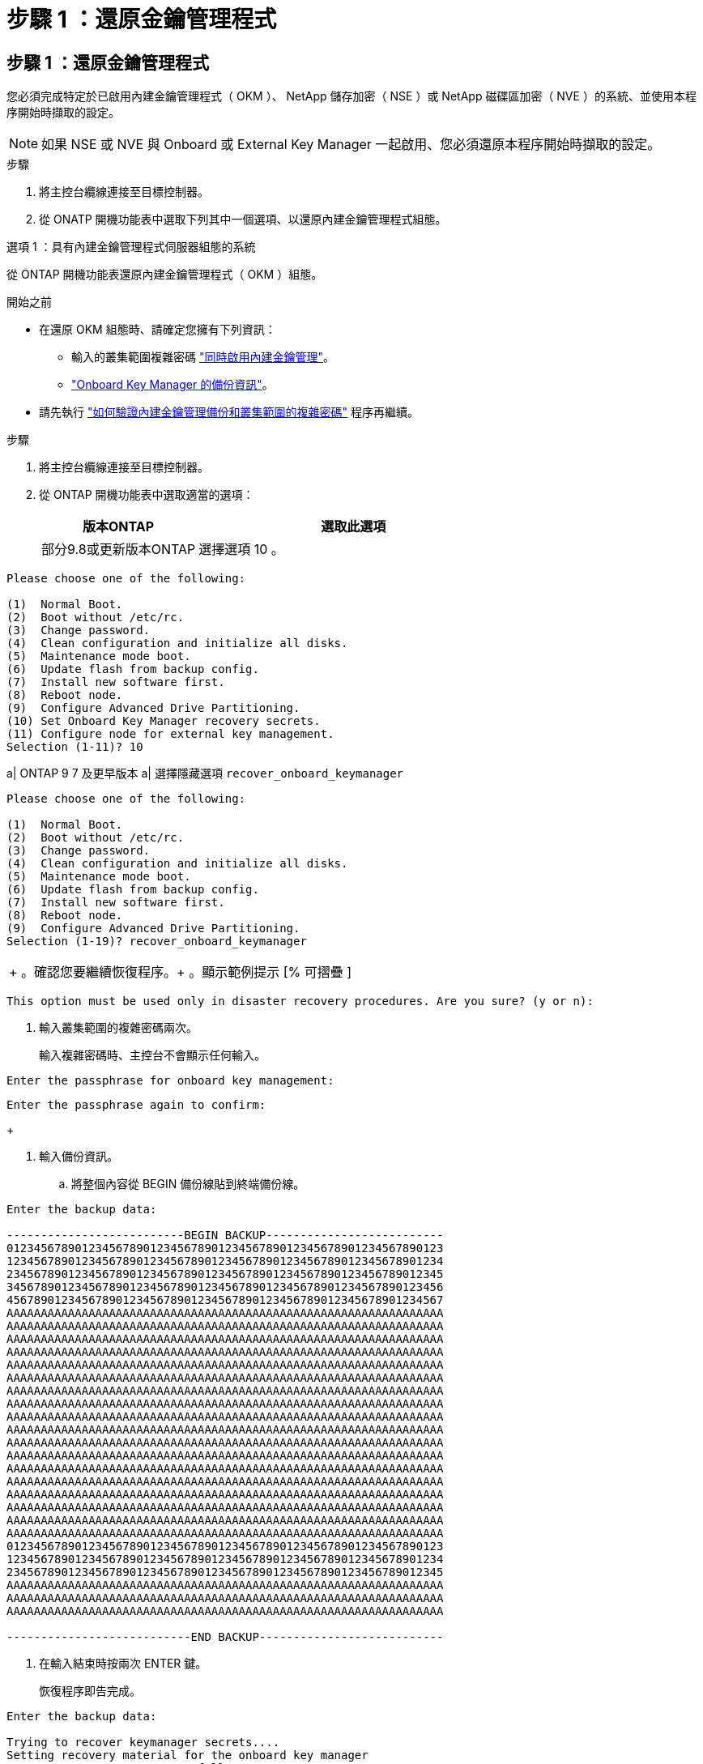 = 步驟 1 ：還原金鑰管理程式
:allow-uri-read: 




== 步驟 1 ：還原金鑰管理程式

您必須完成特定於已啟用內建金鑰管理程式（ OKM ）、 NetApp 儲存加密（ NSE ）或 NetApp 磁碟區加密（ NVE ）的系統、並使用本程序開始時擷取的設定。


NOTE: 如果 NSE 或 NVE 與 Onboard 或 External Key Manager 一起啟用、您必須還原本程序開始時擷取的設定。

.步驟
. 將主控台纜線連接至目標控制器。
. 從 ONATP 開機功能表中選取下列其中一個選項、以還原內建金鑰管理程式組態。


[role="tabbed-block"]
====
.選項 1 ：具有內建金鑰管理程式伺服器組態的系統
--
從 ONTAP 開機功能表還原內建金鑰管理程式（ OKM ）組態。

.開始之前
* 在還原 OKM 組態時、請確定您擁有下列資訊：
+
** 輸入的叢集範圍複雜密碼 https://docs.netapp.com/us-en/ontap/encryption-at-rest/enable-onboard-key-management-96-later-nse-task.html["同時啟用內建金鑰管理"]。
** https://docs.netapp.com/us-en/ontap/encryption-at-rest/backup-key-management-information-manual-task.html["Onboard Key Manager 的備份資訊"]。


* 請先執行 https://kb.netapp.com/on-prem/ontap/Ontap_OS/OS-KBs/How_to_verify_onboard_key_management_backup_and_cluster-wide_passphrase["如何驗證內建金鑰管理備份和叢集範圍的複雜密碼"] 程序再繼續。


.步驟
. 將主控台纜線連接至目標控制器。
. 從 ONTAP 開機功能表中選取適當的選項：
+
[cols="1a,2a"]
|===
| 版本ONTAP | 選取此選項 


 a| 
部分9.8或更新版本ONTAP
 a| 
選擇選項 10 。

|===


--
====
....

Please choose one of the following:

(1)  Normal Boot.
(2)  Boot without /etc/rc.
(3)  Change password.
(4)  Clean configuration and initialize all disks.
(5)  Maintenance mode boot.
(6)  Update flash from backup config.
(7)  Install new software first.
(8)  Reboot node.
(9)  Configure Advanced Drive Partitioning.
(10) Set Onboard Key Manager recovery secrets.
(11) Configure node for external key management.
Selection (1-11)? 10

....
[]
====
a| ONTAP 9 7 及更早版本 a| 選擇隱藏選項 `recover_onboard_keymanager`

====
....

Please choose one of the following:

(1)  Normal Boot.
(2)  Boot without /etc/rc.
(3)  Change password.
(4)  Clean configuration and initialize all disks.
(5)  Maintenance mode boot.
(6)  Update flash from backup config.
(7)  Install new software first.
(8)  Reboot node.
(9)  Configure Advanced Drive Partitioning.
Selection (1-19)? recover_onboard_keymanager

....
[]
====
|===


| + 。確認您要繼續恢復程序。+ 。顯示範例提示 [% 可摺疊 ] 
|===
====
`This option must be used only in disaster recovery procedures. Are you sure? (y or n):`

[]
====
. 輸入叢集範圍的複雜密碼兩次。
+
輸入複雜密碼時、主控台不會顯示任何輸入。



====
`Enter the passphrase for onboard key management:`

`Enter the passphrase again to confirm:`

[]
====
+

. 輸入備份資訊。
+
.. 將整個內容從 BEGIN 備份線貼到終端備份線。




====
....
Enter the backup data:

--------------------------BEGIN BACKUP--------------------------
0123456789012345678901234567890123456789012345678901234567890123
1234567890123456789012345678901234567890123456789012345678901234
2345678901234567890123456789012345678901234567890123456789012345
3456789012345678901234567890123456789012345678901234567890123456
4567890123456789012345678901234567890123456789012345678901234567
AAAAAAAAAAAAAAAAAAAAAAAAAAAAAAAAAAAAAAAAAAAAAAAAAAAAAAAAAAAAAAAA
AAAAAAAAAAAAAAAAAAAAAAAAAAAAAAAAAAAAAAAAAAAAAAAAAAAAAAAAAAAAAAAA
AAAAAAAAAAAAAAAAAAAAAAAAAAAAAAAAAAAAAAAAAAAAAAAAAAAAAAAAAAAAAAAA
AAAAAAAAAAAAAAAAAAAAAAAAAAAAAAAAAAAAAAAAAAAAAAAAAAAAAAAAAAAAAAAA
AAAAAAAAAAAAAAAAAAAAAAAAAAAAAAAAAAAAAAAAAAAAAAAAAAAAAAAAAAAAAAAA
AAAAAAAAAAAAAAAAAAAAAAAAAAAAAAAAAAAAAAAAAAAAAAAAAAAAAAAAAAAAAAAA
AAAAAAAAAAAAAAAAAAAAAAAAAAAAAAAAAAAAAAAAAAAAAAAAAAAAAAAAAAAAAAAA
AAAAAAAAAAAAAAAAAAAAAAAAAAAAAAAAAAAAAAAAAAAAAAAAAAAAAAAAAAAAAAAA
AAAAAAAAAAAAAAAAAAAAAAAAAAAAAAAAAAAAAAAAAAAAAAAAAAAAAAAAAAAAAAAA
AAAAAAAAAAAAAAAAAAAAAAAAAAAAAAAAAAAAAAAAAAAAAAAAAAAAAAAAAAAAAAAA
AAAAAAAAAAAAAAAAAAAAAAAAAAAAAAAAAAAAAAAAAAAAAAAAAAAAAAAAAAAAAAAA
AAAAAAAAAAAAAAAAAAAAAAAAAAAAAAAAAAAAAAAAAAAAAAAAAAAAAAAAAAAAAAAA
AAAAAAAAAAAAAAAAAAAAAAAAAAAAAAAAAAAAAAAAAAAAAAAAAAAAAAAAAAAAAAAA
AAAAAAAAAAAAAAAAAAAAAAAAAAAAAAAAAAAAAAAAAAAAAAAAAAAAAAAAAAAAAAAA
AAAAAAAAAAAAAAAAAAAAAAAAAAAAAAAAAAAAAAAAAAAAAAAAAAAAAAAAAAAAAAAA
AAAAAAAAAAAAAAAAAAAAAAAAAAAAAAAAAAAAAAAAAAAAAAAAAAAAAAAAAAAAAAAA
AAAAAAAAAAAAAAAAAAAAAAAAAAAAAAAAAAAAAAAAAAAAAAAAAAAAAAAAAAAAAAAA
AAAAAAAAAAAAAAAAAAAAAAAAAAAAAAAAAAAAAAAAAAAAAAAAAAAAAAAAAAAAAAAA
0123456789012345678901234567890123456789012345678901234567890123
1234567890123456789012345678901234567890123456789012345678901234
2345678901234567890123456789012345678901234567890123456789012345
AAAAAAAAAAAAAAAAAAAAAAAAAAAAAAAAAAAAAAAAAAAAAAAAAAAAAAAAAAAAAAAA
AAAAAAAAAAAAAAAAAAAAAAAAAAAAAAAAAAAAAAAAAAAAAAAAAAAAAAAAAAAAAAAA
AAAAAAAAAAAAAAAAAAAAAAAAAAAAAAAAAAAAAAAAAAAAAAAAAAAAAAAAAAAAAAAA

---------------------------END BACKUP---------------------------

....
[]
====
. 在輸入結束時按兩次 ENTER 鍵。
+
恢復程序即告完成。



====
....

Enter the backup data:

Trying to recover keymanager secrets....
Setting recovery material for the onboard key manager
Recovery secrets set successfully
Trying to delete any existing km_onboard.wkeydb file.

Successfully recovered keymanager secrets.

***********************************************************************************
* Select option "(1) Normal Boot." to complete recovery process.
*
* Run the "security key-manager onboard sync" command to synchronize the key database after the node reboots.
***********************************************************************************

....
[]
====
+ 警告：如果顯示的輸出不是、請勿繼續 `Successfully recovered keymanager secrets`。執行疑難排解以修正錯誤。

. 從開機功能表中選取選項 1 、以繼續開機至 ONTAP 。


====
....

***********************************************************************************
* Select option "(1) Normal Boot." to complete the recovery process.
*
***********************************************************************************


(1)  Normal Boot.
(2)  Boot without /etc/rc.
(3)  Change password.
(4)  Clean configuration and initialize all disks.
(5)  Maintenance mode boot.
(6)  Update flash from backup config.
(7)  Install new software first.
(8)  Reboot node.
(9)  Configure Advanced Drive Partitioning.
(10) Set Onboard Key Manager recovery secrets.
(11) Configure node for external key management.
Selection (1-11)? 1

....
[]
====
. 確認控制器的主控台顯示下列項目：
+
`Waiting for giveback...(Press Ctrl-C to abort wait)`

. 從合作夥伴節點、將合作夥伴控制器贈回：
+
`storage failover giveback -fromnode local -only-cfo-aggregates true`。

. 只使用 CFO Aggregate 開機後、請執行下列命令：
+
`security key-manager onboard sync`命令。

. 輸入Onboard Key Manager的全叢集密碼。


====
....

Enter the cluster-wide passphrase for the Onboard Key Manager:

All offline encrypted volumes will be brought online and the corresponding volume encryption keys (VEKs) will be restored automatically within 10 minutes. If any offline encrypted volumes are not brought online automatically, they can be brought online manually using the "volume online -vserver <vserver> -volume <volume_name>" command.

....
[]
====
+ 附註：如果同步成功、就會傳回叢集提示、而不會傳回其他訊息。如果同步失敗、則會在返回叢集提示之前顯示錯誤訊息。在修正錯誤並成功執行同步處理之前、請勿繼續。

. 確認所有金鑰都已同步：
+
`security key-manager key query -restored false`。

+
`There are no entries matching your query.`

+

NOTE: 在還原的參數中篩選 FALSE 時、不應出現任何結果。

. 將合作夥伴的節點歸還：
+
`storage failover giveback -fromnode local`

. 如果您停用了自動恢復功能、請輸入下列命令來還原：
+
`storage failover modify -node local -auto-giveback true`

. 如果啟用 AutoSupport 、請輸入下列命令、以還原自動建立案例：
+
`system node autosupport invoke -node * -type all -message MAINT=END`



--

--
從 ONATP 開機功能表還原外部金鑰管理程式組態。

.開始之前
您需要下列資訊來還原外部金鑰管理程式（ EKM ）組態：

* 從另一個叢集節點複本 /ccfcard/kmip/servers.cfg 檔案、或以下資訊：
+
** KMIP 伺服器位址。
** KMIP 連接埠。
** 從其他叢集節點或用戶端憑證複本 /ccfcard/kmip/certs/client.crt 檔案。
** 從其他叢集節點或用戶端金鑰複本 /ccfcard/kmip/certs/client.key 檔案。
** 另一個叢集節點或 KMIP 伺服器 CA 的 /ccfcard/kmip/certs/ca.pem 檔案複本。




.步驟
. 將主控台纜線連接至目標控制器。
. 從 ONTAP 開機功能表中選取選項 11 。


====
....

(1)  Normal Boot.
(2)  Boot without /etc/rc.
(3)  Change password.
(4)  Clean configuration and initialize all disks.
(5)  Maintenance mode boot.
(6)  Update flash from backup config.
(7)  Install new software first.
(8)  Reboot node.
(9)  Configure Advanced Drive Partitioning.
(10) Set Onboard Key Manager recovery secrets.
(11) Configure node for external key management.
Selection (1-11)? 11
....
[]
====
+

. 出現提示時、請確認您已收集必要資訊。


====
....
Do you have a copy of the /cfcard/kmip/certs/client.crt file? {y/n}
Do you have a copy of the /cfcard/kmip/certs/client.key file? {y/n}
Do you have a copy of the /cfcard/kmip/certs/CA.pem file? {y/n}
Do you have a copy of the /cfcard/kmip/servers.cfg file? {y/n}
....
[]
====
+

====
....
Do you have a copy of the /cfcard/kmip/servers.cfg file? {y/n}
Do you know the KMIP server address? {y/n}
Do you know the KMIP Port? {y/n}
....
[]
====
+

. 出現提示時、請輸入用戶端和伺服器資訊。


====
....
Enter the client certificate (client.crt) file contents:
Enter the client key (client.key) file contents:
Enter the KMIP server CA(s) (CA.pem) file contents:
Enter the server configuration (servers.cfg) file contents:
....
[]
====
+ 。顯示範例

====
....
Enter the client certificate (client.crt) file contents:
-----BEGIN CERTIFICATE-----
MIIDvjCCAqagAwIBAgICN3gwDQYJKoZIhvcNAQELBQAwgY8xCzAJBgNVBAYTAlVT
MRMwEQYDVQQIEwpDYWxpZm9ybmlhMQwwCgYDVQQHEwNTVkwxDzANBgNVBAoTBk5l
MSUbQusvzAFs8G3P54GG32iIRvaCFnj2gQpCxciLJ0qB2foiBGx5XVQ/Mtk+rlap
Pk4ECW/wqSOUXDYtJs1+RB+w0+SHx8mzxpbz3mXF/X/1PC3YOzVNCq5eieek62si
Fp8=
-----END CERTIFICATE-----

Enter the client key (client.key) file contents:
-----BEGIN RSA PRIVATE KEY-----
MIIEpQIBAAKCAQEAoU1eajEG6QC2h2Zih0jEaGVtQUexNeoCFwKPoMSePmjDNtrU
MSB1SlX3VgCuElHk57XPdq6xSbYlbkIb4bAgLztHEmUDOkGmXYAkblQ=
-----END RSA PRIVATE KEY-----

Enter the KMIP server CA(s) (CA.pem) file contents:
-----BEGIN CERTIFICATE-----
MIIEizCCA3OgAwIBAgIBADANBgkqhkiG9w0BAQsFADCBjzELMAkGA1UEBhMCVVMx
7yaumMQETNrpMfP+nQMd34y4AmseWYGM6qG0z37BRnYU0Wf2qDL61cQ3/jkm7Y94
EQBKG1NY8dVyjphmYZv+
-----END CERTIFICATE-----

Enter the IP address for the KMIP server: 10.10.10.10
Enter the port for the KMIP server [5696]:

System is ready to utilize external key manager(s).
Trying to recover keys from key servers....
kmip_init: configuring ports
Running command '/sbin/ifconfig e0M'
..
..
kmip_init: cmd: ReleaseExtraBSDPort e0M
​​​​....


====

. The recovery process completes.


+
.Show example prompt
[%collapsible]
====
....
系統已準備好使用外部金鑰管理程式。正在嘗試從關鍵伺服器復原金鑰[ 8 月 29 日 21 ： 06 ： 28 ] ： 0x808806100 ： 0 ：偵錯： kmip2 ：：：主： [initOpenssl] ： 460 ：執行初始化 OpenSSL 成功恢復 keymanager 機密。

....



. Select option 1 from the boot menu to continue booting into ONTAP.

+
....
****
* 選取選項「（ 1 ）正常開機」以完成還原程序。*


****
（ 1 ）正常開機。（ 2 ）不使用 /etc/rc 開機。（ 3 ）變更密碼。（ 4 ）清理組態並初始化所有磁碟。（ 5 ）維護模式開機。（ 6 ）從備份組態更新 Flash 。（ 7 ）先安裝新軟體。（ 8 ）重新開機節點。（ 9 ）設定進階磁碟分割。（ 10 ）設定 Onboard Key Manager 恢復機密。（ 11 ）設定節點以進行外部金鑰管理。選擇（ 1-11 ）？1

....
====
+


. Restore automatic giveback, if you disabled it, by entering the following command:
+
`storage failover modify -node local -auto-giveback true` command.

. If AutoSupport is enabled, restore automatic case creation by entering  the following command:
+
`system node autosupport invoke -node * -type all -message MAINT=END`


--

====

== Step 2: Complete the boot media replacement

Complete the boot media replacement process after the normal boot by completing final checks and giving back storage.

. Check the console output:
+
[%header,cols="1,3"]
|===
| If the console displays...| Then...
a|
The login prompt
a|
Go to Step 6.
a|
Waiting for giveback...
a|

 .. Log into the partner controller.
 .. Confirm the target controller is ready for giveback with the _storage failover show_ command.

|===

. Move the console cable to the partner controller and give back the target controller storage using the _storage failover giveback -fromnode local -only-cfo-aggregates true_ command.

 ** If the command fails because of a failed disk, physically disengage the failed disk, but leave the disk in the slot until a replacement is received.

 ** If the command fails because the partner is "not ready", wait 5 minutes for the HA subsystem to synchronize between the partners.
 ** If the command fails because of an NDMP, SnapMirror, or SnapVault process, disable the process. See the appropriate Documentation Center for more information.
. Wait 3 minutes and check the failover status with the _storage failover show_ command.
. At the clustershell prompt, enter the _network interface show -is-home false_ command to list the logical interfaces that are not on their home controller and port.
+
If any interfaces are listed as `false`, revert those interfaces back to their home port using the _net int revert -vserver Cluster -lif _nodename_ command.

. Move the console cable to the target controller and run the _version -v_ command to check the ONTAP versions.

. Use the `storage encryption disk show` to review the output.
. Use the _security key-manager key query_ command to display the key IDs of the authentication keys that are stored on the key management servers.
 ** If the `Restored` column = `yes/true`, you are done and can proceed to complete the replacement process.
 ** If the `Key Manager type` = `external` and the `Restored` column = anything other than `yes/true`, use the _security key-manager external restore_ command to restore the key IDs of the authentication keys.
+
NOTE: If the command fails, contact Customer Support.

 ** If the `Key Manager type` = `onboard` and the `Restored` column = anything other than `yes/true`, use the _security key-manager onboard sync_ command to synchronize the missing onboard keys on the repaired node.
+
Use the _security key-manager key query_ command to verify that the `Restored` column = `yes/true` for all authentication keys.

. Connect the console cable to the partner controller.
. Give back the controller using the `storage failover giveback -fromnode local` command.
. Restore automatic giveback if you disabled it by using the _storage failover modify -node local -auto-giveback true_ command.
. If AutoSupport is enabled, restore/unsuppress automatic case creation by using the _system node autosupport invoke -node * -type all -message MAINT=END_ command.
....